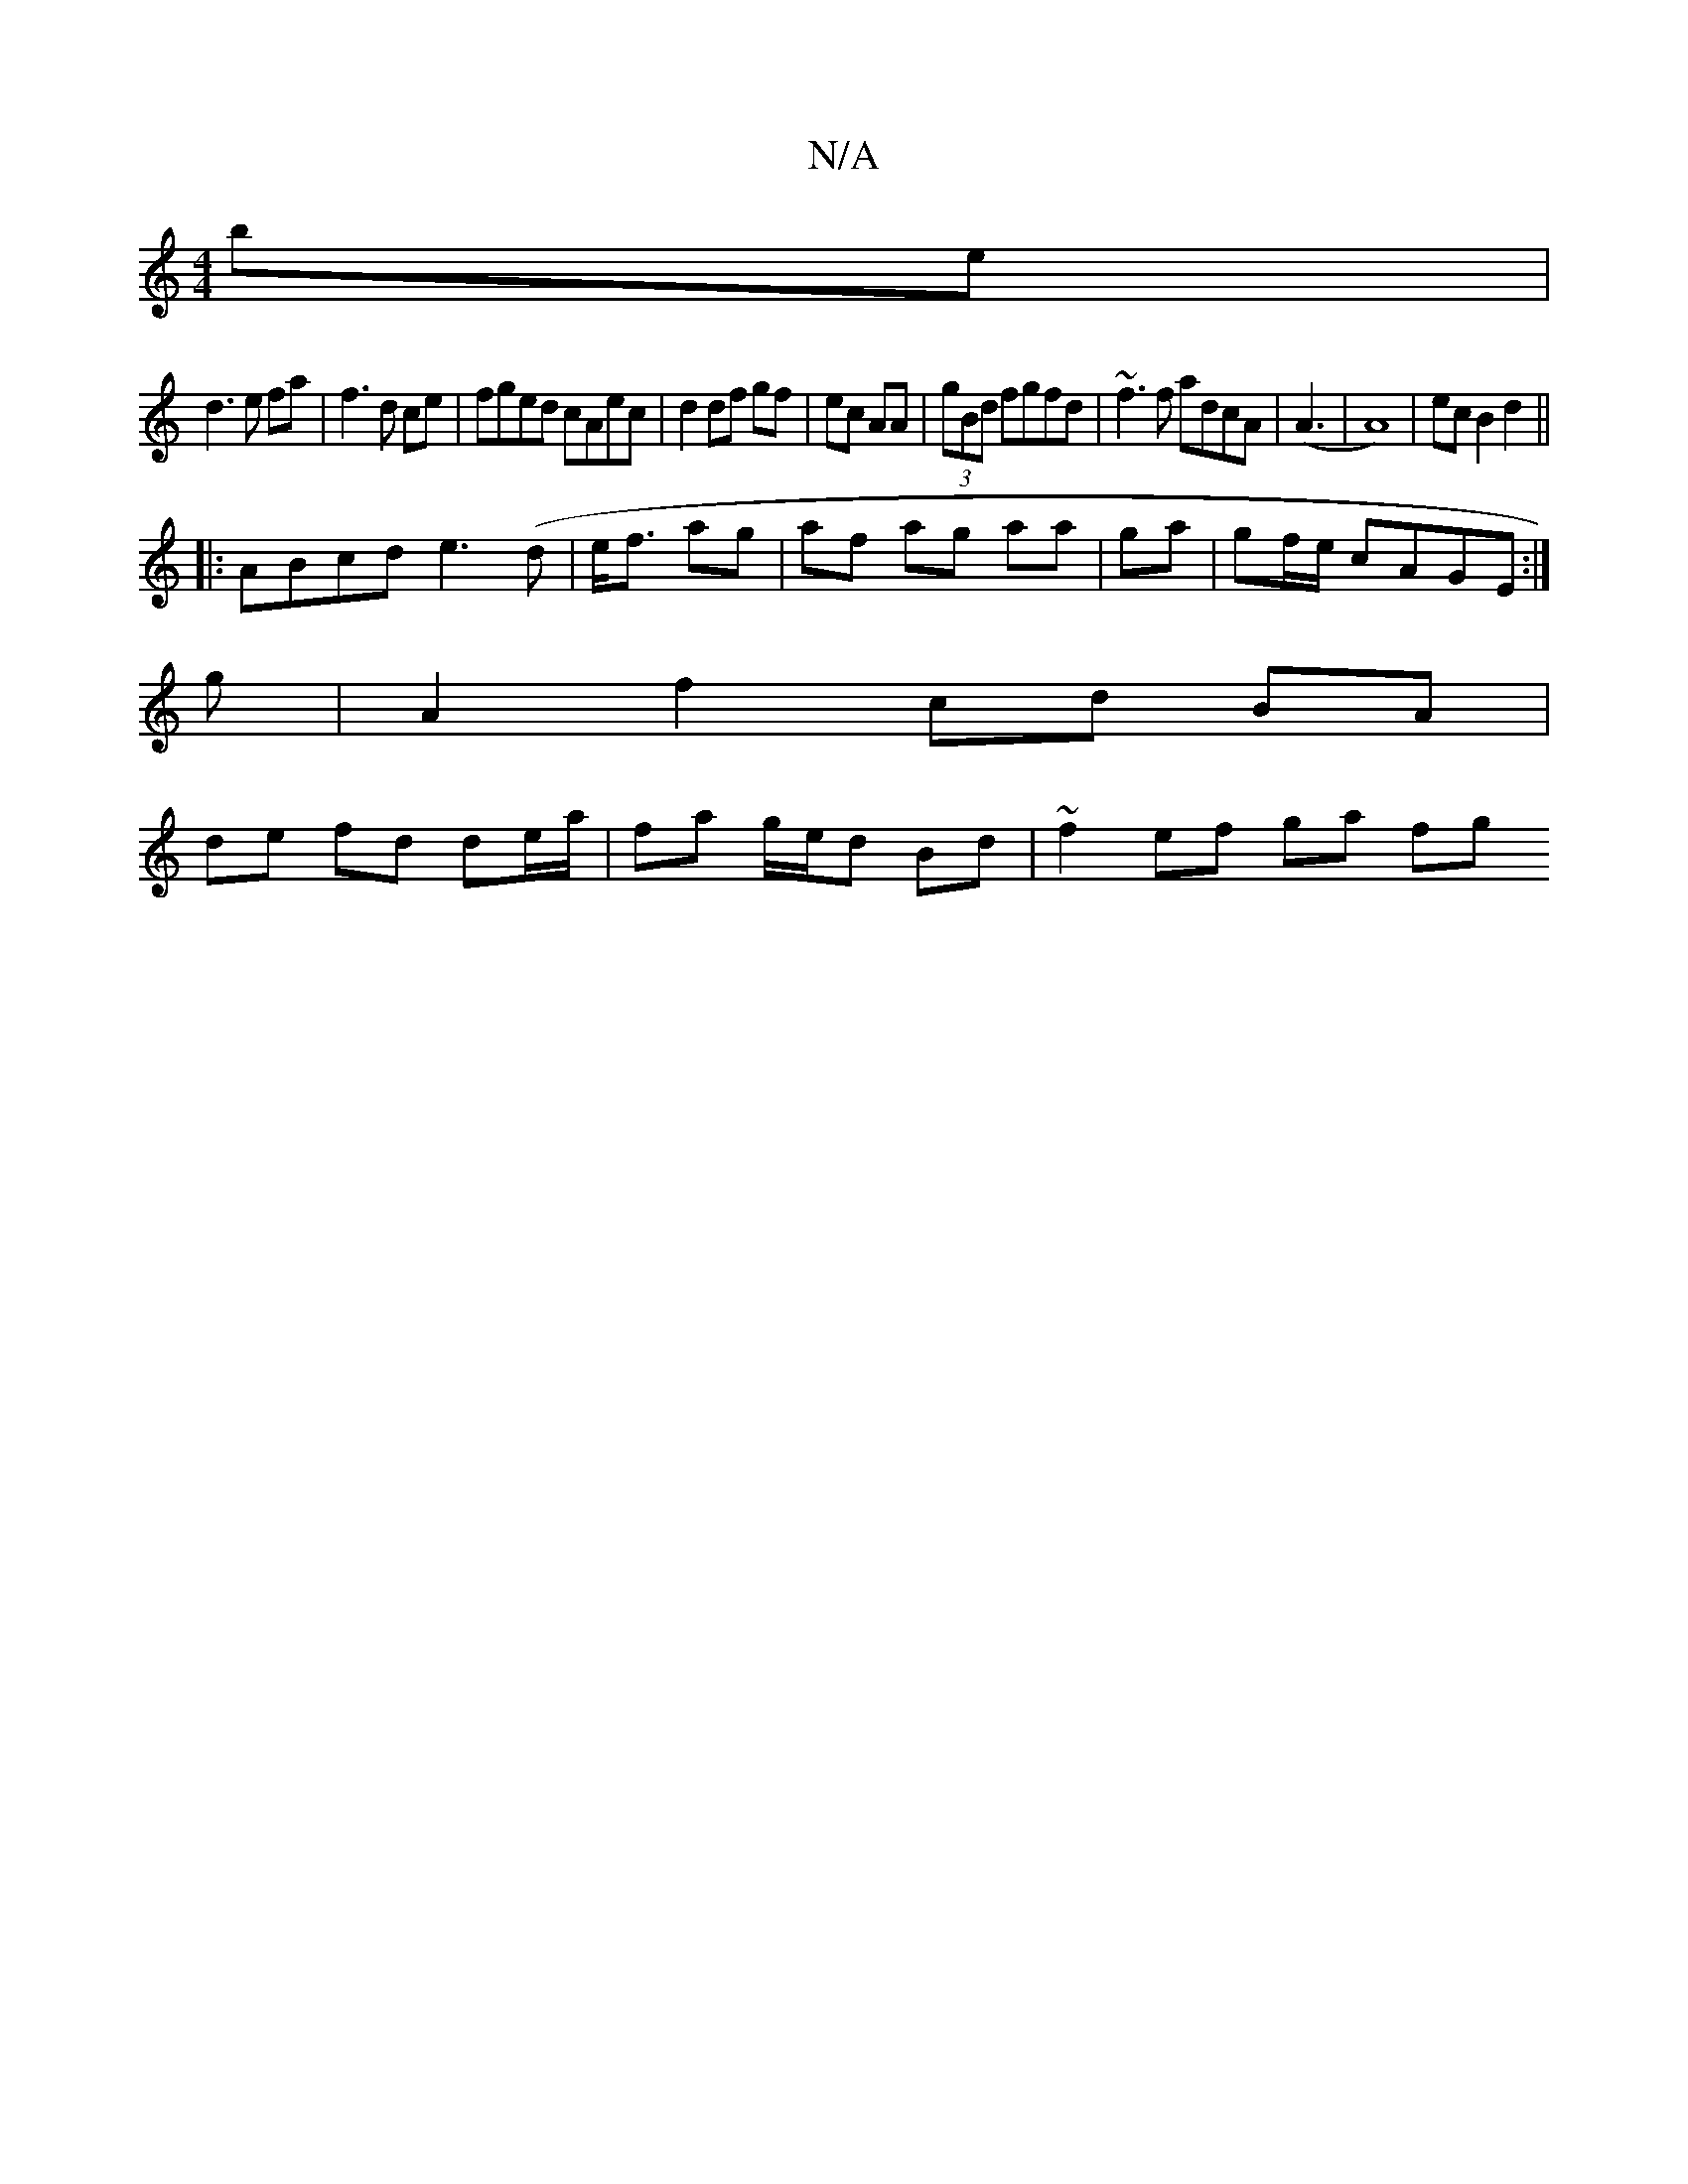 X:1
T:N/A
M:4/4
R:N/A
K:Cmajor
 be|
d3 e fa|f3 d ce | fged cAec |d2 df gf|ec AA | (3gBd fgfd | ~f3f adcA|(A3|A8)|ec B2 d2||
|: ABcd e3(d|e<f ag | af ag aa|ga|gf/e/ cAGE :|
g |A2 f2 cd BA |
de fd de/a/ | fa g/e/d Bd | ~f2 ef ga (3fg